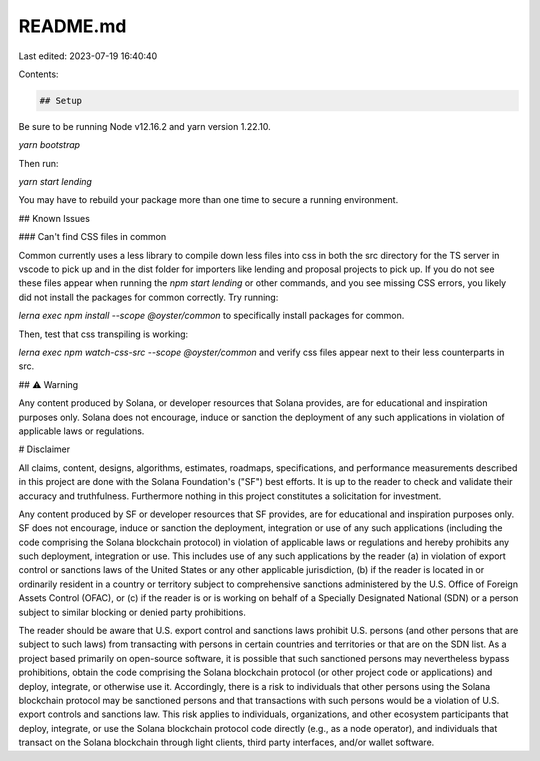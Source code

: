 README.md
=========

Last edited: 2023-07-19 16:40:40

Contents:

.. code-block:: md

    ## Setup

Be sure to be running Node v12.16.2 and yarn version 1.22.10.

`yarn bootstrap`

Then run:

`yarn start lending`

You may have to rebuild your package more than one time to secure a
running environment.

## Known Issues

### Can't find CSS files in common

Common currently uses a less library to compile down less files into css in both the src directory for the TS server
in vscode to pick up and in the dist folder for importers like lending and proposal projects to pick up. If you do not see these files appear when running the `npm start lending` or other commands, and you see missing CSS errors,
you likely did not install the packages for common correctly. Try running:

`lerna exec npm install --scope @oyster/common` to specifically install packages for common.

Then, test that css transpiling is working:

`lerna exec npm watch-css-src --scope @oyster/common` and verify css files appear next to their less counterparts in src.

## ⚠️ Warning

Any content produced by Solana, or developer resources that Solana provides, are for educational and inspiration purposes only. Solana does not encourage, induce or sanction the deployment of any such applications in violation of applicable laws or regulations.

# Disclaimer

All claims, content, designs, algorithms, estimates, roadmaps,
specifications, and performance measurements described in this project
are done with the Solana Foundation's ("SF") best efforts. It is up to
the reader to check and validate their accuracy and truthfulness.
Furthermore nothing in this project constitutes a solicitation for
investment.

Any content produced by SF or developer resources that SF provides, are
for educational and inspiration purposes only. SF does not encourage,
induce or sanction the deployment, integration or use of any such
applications (including the code comprising the Solana blockchain
protocol) in violation of applicable laws or regulations and hereby
prohibits any such deployment, integration or use. This includes use of
any such applications by the reader (a) in violation of export control
or sanctions laws of the United States or any other applicable
jurisdiction, (b) if the reader is located in or ordinarily resident in
a country or territory subject to comprehensive sanctions administered
by the U.S. Office of Foreign Assets Control (OFAC), or (c) if the
reader is or is working on behalf of a Specially Designated National
(SDN) or a person subject to similar blocking or denied party
prohibitions.

The reader should be aware that U.S. export control and sanctions laws
prohibit U.S. persons (and other persons that are subject to such laws)
from transacting with persons in certain countries and territories or
that are on the SDN list. As a project based primarily on open-source
software, it is possible that such sanctioned persons may nevertheless
bypass prohibitions, obtain the code comprising the Solana blockchain
protocol (or other project code or applications) and deploy, integrate,
or otherwise use it. Accordingly, there is a risk to individuals that
other persons using the Solana blockchain protocol may be sanctioned
persons and that transactions with such persons would be a violation of
U.S. export controls and sanctions law. This risk applies to
individuals, organizations, and other ecosystem participants that
deploy, integrate, or use the Solana blockchain protocol code directly
(e.g., as a node operator), and individuals that transact on the Solana
blockchain through light clients, third party interfaces, and/or wallet
software.


